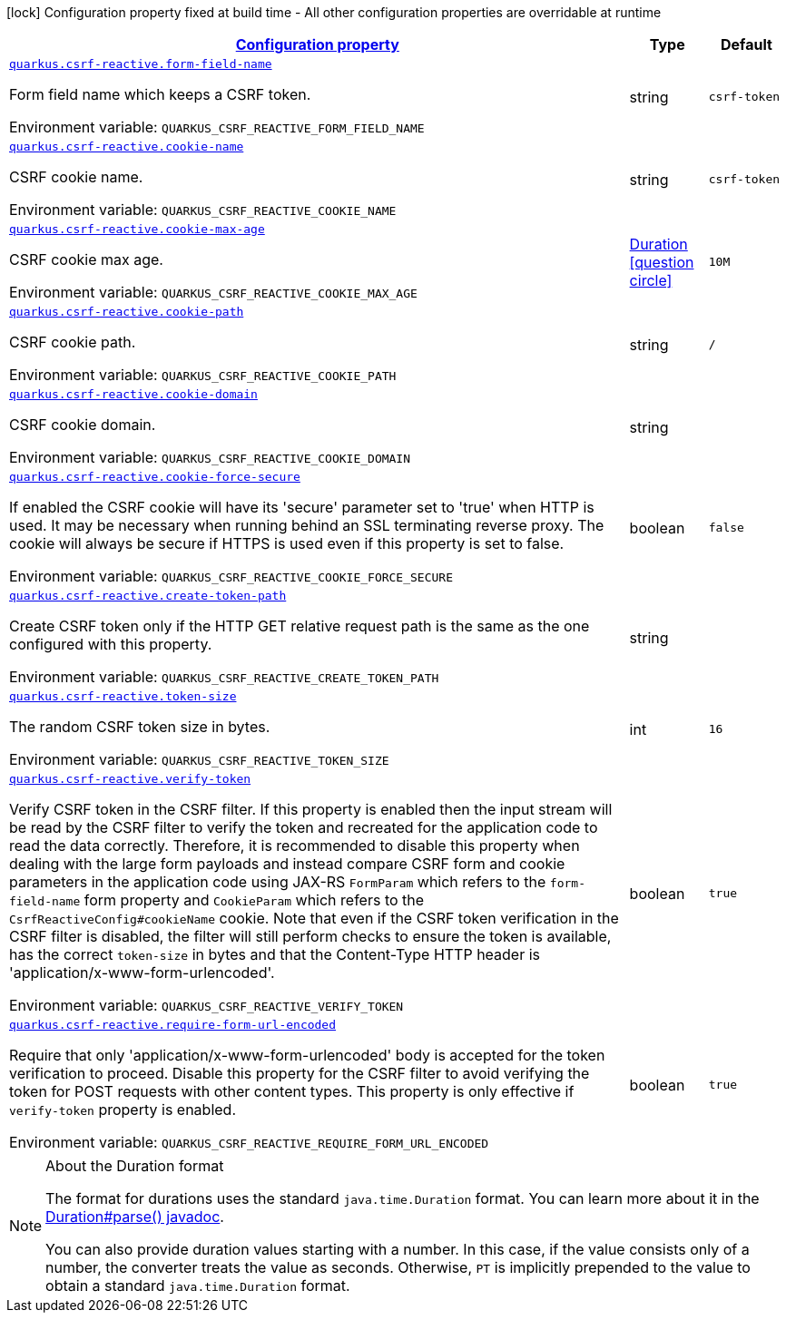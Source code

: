 
:summaryTableId: quarkus-csrf-reactive-csrf-reactive-config
[.configuration-legend]
icon:lock[title=Fixed at build time] Configuration property fixed at build time - All other configuration properties are overridable at runtime
[.configuration-reference, cols="80,.^10,.^10"]
|===

h|[[quarkus-csrf-reactive-csrf-reactive-config_configuration]]link:#quarkus-csrf-reactive-csrf-reactive-config_configuration[Configuration property]

h|Type
h|Default

a| [[quarkus-csrf-reactive-csrf-reactive-config_quarkus.csrf-reactive.form-field-name]]`link:#quarkus-csrf-reactive-csrf-reactive-config_quarkus.csrf-reactive.form-field-name[quarkus.csrf-reactive.form-field-name]`

[.description]
--
Form field name which keeps a CSRF token.

Environment variable: `+++QUARKUS_CSRF_REACTIVE_FORM_FIELD_NAME+++`
--|string 
|`csrf-token`


a| [[quarkus-csrf-reactive-csrf-reactive-config_quarkus.csrf-reactive.cookie-name]]`link:#quarkus-csrf-reactive-csrf-reactive-config_quarkus.csrf-reactive.cookie-name[quarkus.csrf-reactive.cookie-name]`

[.description]
--
CSRF cookie name.

Environment variable: `+++QUARKUS_CSRF_REACTIVE_COOKIE_NAME+++`
--|string 
|`csrf-token`


a| [[quarkus-csrf-reactive-csrf-reactive-config_quarkus.csrf-reactive.cookie-max-age]]`link:#quarkus-csrf-reactive-csrf-reactive-config_quarkus.csrf-reactive.cookie-max-age[quarkus.csrf-reactive.cookie-max-age]`

[.description]
--
CSRF cookie max age.

Environment variable: `+++QUARKUS_CSRF_REACTIVE_COOKIE_MAX_AGE+++`
--|link:https://docs.oracle.com/javase/8/docs/api/java/time/Duration.html[Duration]
  link:#duration-note-anchor-{summaryTableId}[icon:question-circle[], title=More information about the Duration format]
|`10M`


a| [[quarkus-csrf-reactive-csrf-reactive-config_quarkus.csrf-reactive.cookie-path]]`link:#quarkus-csrf-reactive-csrf-reactive-config_quarkus.csrf-reactive.cookie-path[quarkus.csrf-reactive.cookie-path]`

[.description]
--
CSRF cookie path.

Environment variable: `+++QUARKUS_CSRF_REACTIVE_COOKIE_PATH+++`
--|string 
|`/`


a| [[quarkus-csrf-reactive-csrf-reactive-config_quarkus.csrf-reactive.cookie-domain]]`link:#quarkus-csrf-reactive-csrf-reactive-config_quarkus.csrf-reactive.cookie-domain[quarkus.csrf-reactive.cookie-domain]`

[.description]
--
CSRF cookie domain.

Environment variable: `+++QUARKUS_CSRF_REACTIVE_COOKIE_DOMAIN+++`
--|string 
|


a| [[quarkus-csrf-reactive-csrf-reactive-config_quarkus.csrf-reactive.cookie-force-secure]]`link:#quarkus-csrf-reactive-csrf-reactive-config_quarkus.csrf-reactive.cookie-force-secure[quarkus.csrf-reactive.cookie-force-secure]`

[.description]
--
If enabled the CSRF cookie will have its 'secure' parameter set to 'true' when HTTP is used. It may be necessary when running behind an SSL terminating reverse proxy. The cookie will always be secure if HTTPS is used even if this property is set to false.

Environment variable: `+++QUARKUS_CSRF_REACTIVE_COOKIE_FORCE_SECURE+++`
--|boolean 
|`false`


a| [[quarkus-csrf-reactive-csrf-reactive-config_quarkus.csrf-reactive.create-token-path]]`link:#quarkus-csrf-reactive-csrf-reactive-config_quarkus.csrf-reactive.create-token-path[quarkus.csrf-reactive.create-token-path]`

[.description]
--
Create CSRF token only if the HTTP GET relative request path is the same as the one configured with this property.

Environment variable: `+++QUARKUS_CSRF_REACTIVE_CREATE_TOKEN_PATH+++`
--|string 
|


a| [[quarkus-csrf-reactive-csrf-reactive-config_quarkus.csrf-reactive.token-size]]`link:#quarkus-csrf-reactive-csrf-reactive-config_quarkus.csrf-reactive.token-size[quarkus.csrf-reactive.token-size]`

[.description]
--
The random CSRF token size in bytes.

Environment variable: `+++QUARKUS_CSRF_REACTIVE_TOKEN_SIZE+++`
--|int 
|`16`


a| [[quarkus-csrf-reactive-csrf-reactive-config_quarkus.csrf-reactive.verify-token]]`link:#quarkus-csrf-reactive-csrf-reactive-config_quarkus.csrf-reactive.verify-token[quarkus.csrf-reactive.verify-token]`

[.description]
--
Verify CSRF token in the CSRF filter. If this property is enabled then the input stream will be read by the CSRF filter to verify the token and recreated for the application code to read the data correctly. Therefore, it is recommended to disable this property when dealing with the large form payloads and instead compare CSRF form and cookie parameters in the application code using JAX-RS `FormParam` which refers to the `form-field-name` form property and `CookieParam` which refers to the `CsrfReactiveConfig++#++cookieName` cookie. Note that even if the CSRF token verification in the CSRF filter is disabled, the filter will still perform checks to ensure the token is available, has the correct `token-size` in bytes and that the Content-Type HTTP header is 'application/x-www-form-urlencoded'.

Environment variable: `+++QUARKUS_CSRF_REACTIVE_VERIFY_TOKEN+++`
--|boolean 
|`true`


a| [[quarkus-csrf-reactive-csrf-reactive-config_quarkus.csrf-reactive.require-form-url-encoded]]`link:#quarkus-csrf-reactive-csrf-reactive-config_quarkus.csrf-reactive.require-form-url-encoded[quarkus.csrf-reactive.require-form-url-encoded]`

[.description]
--
Require that only 'application/x-www-form-urlencoded' body is accepted for the token verification to proceed. Disable this property for the CSRF filter to avoid verifying the token for POST requests with other content types. This property is only effective if `verify-token` property is enabled.

Environment variable: `+++QUARKUS_CSRF_REACTIVE_REQUIRE_FORM_URL_ENCODED+++`
--|boolean 
|`true`

|===
ifndef::no-duration-note[]
[NOTE]
[id='duration-note-anchor-{summaryTableId}']
.About the Duration format
====
The format for durations uses the standard `java.time.Duration` format.
You can learn more about it in the link:https://docs.oracle.com/javase/8/docs/api/java/time/Duration.html#parse-java.lang.CharSequence-[Duration#parse() javadoc].

You can also provide duration values starting with a number.
In this case, if the value consists only of a number, the converter treats the value as seconds.
Otherwise, `PT` is implicitly prepended to the value to obtain a standard `java.time.Duration` format.
====
endif::no-duration-note[]
